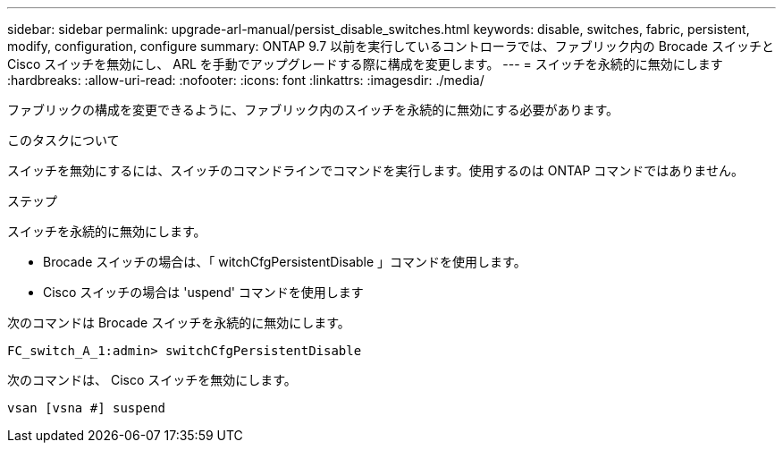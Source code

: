 ---
sidebar: sidebar 
permalink: upgrade-arl-manual/persist_disable_switches.html 
keywords: disable, switches, fabric, persistent, modify, configuration, configure 
summary: ONTAP 9.7 以前を実行しているコントローラでは、ファブリック内の Brocade スイッチと Cisco スイッチを無効にし、 ARL を手動でアップグレードする際に構成を変更します。 
---
= スイッチを永続的に無効にします
:hardbreaks:
:allow-uri-read: 
:nofooter: 
:icons: font
:linkattrs: 
:imagesdir: ./media/


[role="lead"]
ファブリックの構成を変更できるように、ファブリック内のスイッチを永続的に無効にする必要があります。

.このタスクについて
スイッチを無効にするには、スイッチのコマンドラインでコマンドを実行します。使用するのは ONTAP コマンドではありません。

.ステップ
スイッチを永続的に無効にします。

* Brocade スイッチの場合は、「 witchCfgPersistentDisable 」コマンドを使用します。
* Cisco スイッチの場合は 'uspend' コマンドを使用します


次のコマンドは Brocade スイッチを永続的に無効にします。

[listing]
----
FC_switch_A_1:admin> switchCfgPersistentDisable
----
次のコマンドは、 Cisco スイッチを無効にします。

[listing]
----
vsan [vsna #] suspend
----